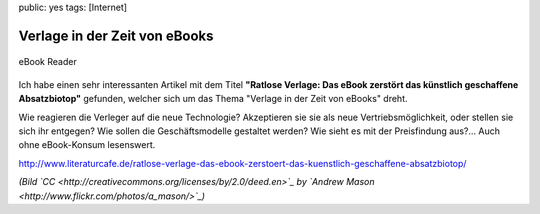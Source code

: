public: yes
tags: [Internet]

Verlage in der Zeit von eBooks
==============================

.. figure:: http://blog.ich-wars-nicht.ch/wp-content/uploads/2010/08/ebook-300x225.jpg
   :align: center
   :alt: ebook

   eBook Reader
Ich habe einen sehr interessanten Artikel mit dem Titel **"Ratlose
Verlage: Das eBook zerstört das künstlich geschaffene Absatzbiotop"**
gefunden, welcher sich um das Thema "Verlage in der Zeit von eBooks"
dreht.

Wie reagieren die Verleger auf die neue Technologie? Akzeptieren sie sie
als neue Vertriebsmöglichkeit, oder stellen sie sich ihr entgegen? Wie
sollen die Geschäftsmodelle gestaltet werden? Wie sieht es mit der
Preisfindung aus?... Auch ohne eBook-Konsum lesenswert.

`http://www.literaturcafe.de/ratlose-verlage-das-ebook-zerstoert-das-kuenstlich-geschaffene-absatzbiotop/ <http://www.literaturcafe.de/ratlose-verlage-das-ebook-zerstoert-das-kuenstlich-geschaffene-absatzbiotop/>`_

*(Bild `CC <http://creativecommons.org/licenses/by/2.0/deed.en>`_ by
`Andrew Mason <http://www.flickr.com/photos/a_mason/>`_)*

